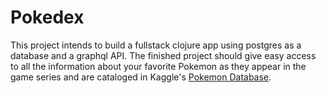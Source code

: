 * Pokedex
  This project intends to build a fullstack clojure app using postgres as a database and a graphql API. The finished project should give easy access to all the information about your favorite Pokemon as they appear in the game series and are cataloged in Kaggle's [[https://www.kaggle.com/datasets/mrdew25/pokemon-database][Pokemon Database]].
